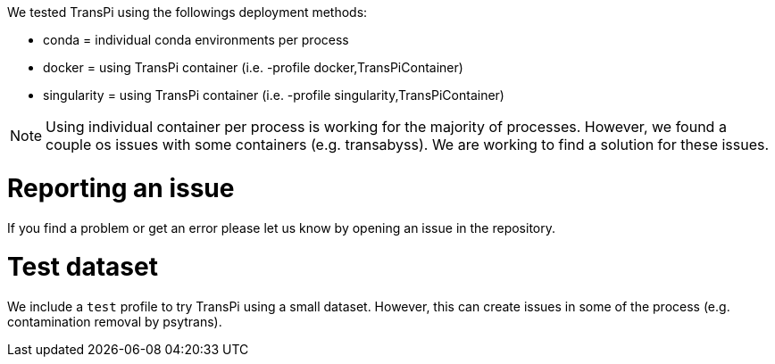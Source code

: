 We tested TransPi using the followings deployment methods:

- conda = individual conda environments per process

- docker = using TransPi container (i.e. -profile docker,TransPiContainer)

- singularity = using TransPi container (i.e. -profile singularity,TransPiContainer)


[NOTE]
Using individual container per process is working for the majority of processes. However, we found a couple os issues with some containers (e.g. transabyss). We are working to find a solution for these issues.


= Reporting an issue

If you find a problem or get an error please let us know by opening an issue in the repository.


= Test dataset

We include a `test` profile to try TransPi using a small dataset. However, this can create issues in some of the process (e.g. contamination removal by psytrans).
